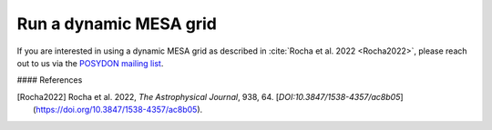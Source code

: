 .. _dynamic_grid:

#######################
Run a dynamic MESA grid
#######################

If you are interested in using a dynamic MESA grid as described in :cite:`Rocha et al. 2022 <Rocha2022>`, please reach out to us via the `POSYDON mailing list <https://groups.google.com/g/posydon-users/>`_.

.. role::`cite``

#### References

.. [Rocha2022] Rocha et al. 2022, *The Astrophysical Journal*, 938, 64. [`DOI:10.3847/1538-4357/ac8b05`](https://doi.org/10.3847/1538-4357/ac8b05).

